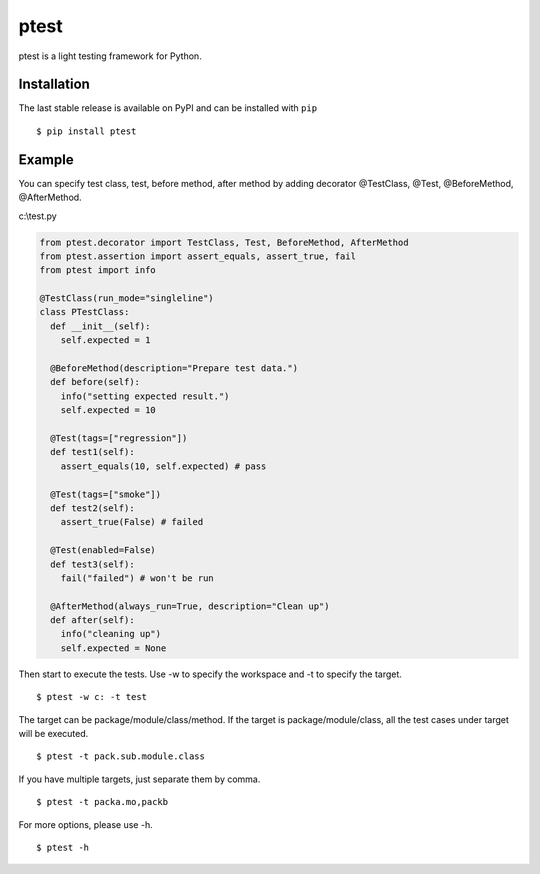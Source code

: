 =====
ptest
=====
ptest is a light testing framework for Python.

Installation
------------
The last stable release is available on PyPI and can be installed with ``pip``
::
	$ pip install ptest

Example
-------
You can specify test class, test, before method, after method by adding decorator @TestClass, @Test, @BeforeMethod, @AfterMethod.

c:\\test.py

.. code:: python

	from ptest.decorator import TestClass, Test, BeforeMethod, AfterMethod
	from ptest.assertion import assert_equals, assert_true, fail
	from ptest import info
	
	@TestClass(run_mode="singleline")
	class PTestClass:
	  def __init__(self):
	    self.expected = 1

	  @BeforeMethod(description="Prepare test data.")
	  def before(self):
	    info("setting expected result.")
	    self.expected = 10
	
	  @Test(tags=["regression"])
	  def test1(self):
	    assert_equals(10, self.expected) # pass
	
	  @Test(tags=["smoke"])
	  def test2(self):
	    assert_true(False) # failed
	
	  @Test(enabled=False)
	  def test3(self):
	    fail("failed") # won't be run
	
	  @AfterMethod(always_run=True, description="Clean up")
	  def after(self):
	    info("cleaning up")
	    self.expected = None

Then start to execute the tests.
Use -w to specify the workspace and -t to specify the target.
::
	$ ptest -w c: -t test

The target can be package/module/class/method.
If the target is package/module/class, all the test cases under target will be executed.
::
	$ ptest -t pack.sub.module.class

If you have multiple targets, just separate them by comma.
::
	$ ptest -t packa.mo,packb

For more options, please use -h.
::
	$ ptest -h
